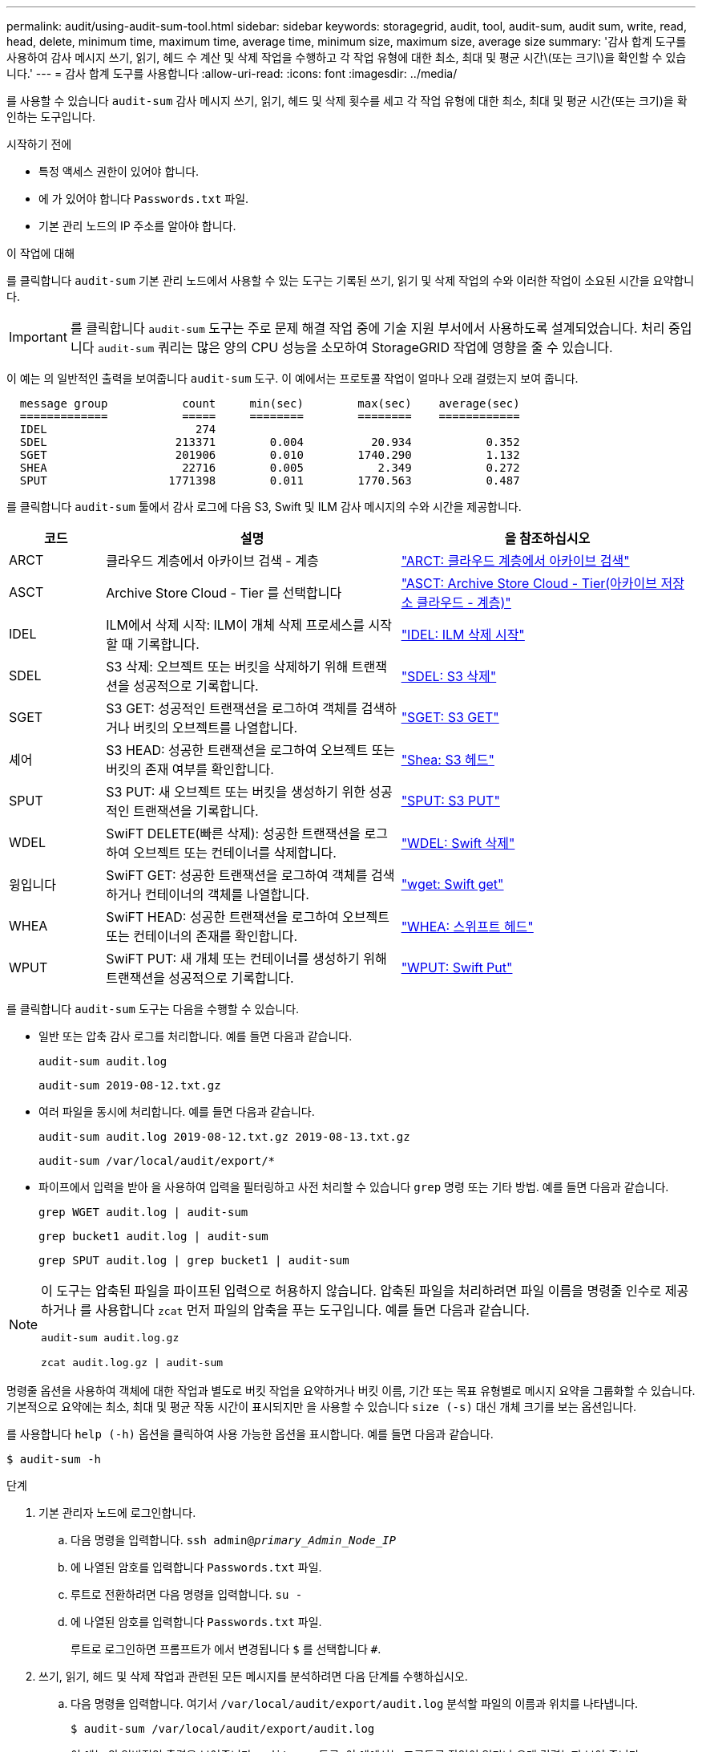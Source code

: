 ---
permalink: audit/using-audit-sum-tool.html 
sidebar: sidebar 
keywords: storagegrid, audit, tool, audit-sum, audit sum, write, read, head, delete, minimum time, maximum time, average time, minimum size, maximum size, average size 
summary: '감사 합계 도구를 사용하여 감사 메시지 쓰기, 읽기, 헤드 수 계산 및 삭제 작업을 수행하고 각 작업 유형에 대한 최소, 최대 및 평균 시간\(또는 크기\)을 확인할 수 있습니다.' 
---
= 감사 합계 도구를 사용합니다
:allow-uri-read: 
:icons: font
:imagesdir: ../media/


[role="lead"]
를 사용할 수 있습니다 `audit-sum` 감사 메시지 쓰기, 읽기, 헤드 및 삭제 횟수를 세고 각 작업 유형에 대한 최소, 최대 및 평균 시간(또는 크기)을 확인하는 도구입니다.

.시작하기 전에
* 특정 액세스 권한이 있어야 합니다.
* 에 가 있어야 합니다 `Passwords.txt` 파일.
* 기본 관리 노드의 IP 주소를 알아야 합니다.


.이 작업에 대해
를 클릭합니다 `audit-sum` 기본 관리 노드에서 사용할 수 있는 도구는 기록된 쓰기, 읽기 및 삭제 작업의 수와 이러한 작업이 소요된 시간을 요약합니다.


IMPORTANT: 를 클릭합니다 `audit-sum` 도구는 주로 문제 해결 작업 중에 기술 지원 부서에서 사용하도록 설계되었습니다. 처리 중입니다 `audit-sum` 쿼리는 많은 양의 CPU 성능을 소모하여 StorageGRID 작업에 영향을 줄 수 있습니다.

이 예는 의 일반적인 출력을 보여줍니다 `audit-sum` 도구. 이 예에서는 프로토콜 작업이 얼마나 오래 걸렸는지 보여 줍니다.

[listing]
----
  message group           count     min(sec)        max(sec)    average(sec)
  =============           =====     ========        ========    ============
  IDEL                      274
  SDEL                   213371        0.004          20.934           0.352
  SGET                   201906        0.010        1740.290           1.132
  SHEA                    22716        0.005           2.349           0.272
  SPUT                  1771398        0.011        1770.563           0.487
----
를 클릭합니다 `audit-sum` 툴에서 감사 로그에 다음 S3, Swift 및 ILM 감사 메시지의 수와 시간을 제공합니다.

[cols="14,43,43"]
|===
| 코드 | 설명 | 을 참조하십시오 


 a| 
ARCT
 a| 
클라우드 계층에서 아카이브 검색 - 계층
 a| 
link:arct-archive-retrieve-from-cloud-tier.html["ARCT: 클라우드 계층에서 아카이브 검색"]



 a| 
ASCT
 a| 
Archive Store Cloud - Tier 를 선택합니다
 a| 
link:asct-archive-store-cloud-tier.html["ASCT: Archive Store Cloud - Tier(아카이브 저장소 클라우드 - 계층)"]



 a| 
IDEL
 a| 
ILM에서 삭제 시작: ILM이 개체 삭제 프로세스를 시작할 때 기록합니다.
 a| 
link:idel-ilm-initiated-delete.html["IDEL: ILM 삭제 시작"]



 a| 
SDEL
 a| 
S3 삭제: 오브젝트 또는 버킷을 삭제하기 위해 트랜잭션을 성공적으로 기록합니다.
 a| 
link:sdel-s3-delete.html["SDEL: S3 삭제"]



 a| 
SGET
 a| 
S3 GET: 성공적인 트랜잭션을 로그하여 객체를 검색하거나 버킷의 오브젝트를 나열합니다.
 a| 
link:sget-s3-get.html["SGET: S3 GET"]



 a| 
셰어
 a| 
S3 HEAD: 성공한 트랜잭션을 로그하여 오브젝트 또는 버킷의 존재 여부를 확인합니다.
 a| 
link:shea-s3-head.html["Shea: S3 헤드"]



 a| 
SPUT
 a| 
S3 PUT: 새 오브젝트 또는 버킷을 생성하기 위한 성공적인 트랜잭션을 기록합니다.
 a| 
link:sput-s3-put.html["SPUT: S3 PUT"]



 a| 
WDEL
 a| 
SwiFT DELETE(빠른 삭제): 성공한 트랜잭션을 로그하여 오브젝트 또는 컨테이너를 삭제합니다.
 a| 
link:wdel-swift-delete.html["WDEL: Swift 삭제"]



 a| 
윙입니다
 a| 
SwiFT GET: 성공한 트랜잭션을 로그하여 객체를 검색하거나 컨테이너의 객체를 나열합니다.
 a| 
link:wget-swift-get.html["wget: Swift get"]



 a| 
WHEA
 a| 
SwiFT HEAD: 성공한 트랜잭션을 로그하여 오브젝트 또는 컨테이너의 존재를 확인합니다.
 a| 
link:whea-swift-head.html["WHEA: 스위프트 헤드"]



 a| 
WPUT
 a| 
SwiFT PUT: 새 개체 또는 컨테이너를 생성하기 위해 트랜잭션을 성공적으로 기록합니다.
 a| 
link:wput-swift-put.html["WPUT: Swift Put"]

|===
를 클릭합니다 `audit-sum` 도구는 다음을 수행할 수 있습니다.

* 일반 또는 압축 감사 로그를 처리합니다. 예를 들면 다음과 같습니다.
+
`audit-sum audit.log`

+
`audit-sum 2019-08-12.txt.gz`

* 여러 파일을 동시에 처리합니다. 예를 들면 다음과 같습니다.
+
`audit-sum audit.log 2019-08-12.txt.gz 2019-08-13.txt.gz`

+
`audit-sum /var/local/audit/export/*`

* 파이프에서 입력을 받아 을 사용하여 입력을 필터링하고 사전 처리할 수 있습니다 `grep` 명령 또는 기타 방법. 예를 들면 다음과 같습니다.
+
`grep WGET audit.log | audit-sum`

+
`grep bucket1 audit.log | audit-sum`

+
`grep SPUT audit.log | grep bucket1 | audit-sum`



[NOTE]
====
이 도구는 압축된 파일을 파이프된 입력으로 허용하지 않습니다. 압축된 파일을 처리하려면 파일 이름을 명령줄 인수로 제공하거나 를 사용합니다 `zcat` 먼저 파일의 압축을 푸는 도구입니다. 예를 들면 다음과 같습니다.

`audit-sum audit.log.gz`

`zcat audit.log.gz | audit-sum`

====
명령줄 옵션을 사용하여 객체에 대한 작업과 별도로 버킷 작업을 요약하거나 버킷 이름, 기간 또는 목표 유형별로 메시지 요약을 그룹화할 수 있습니다. 기본적으로 요약에는 최소, 최대 및 평균 작동 시간이 표시되지만 을 사용할 수 있습니다 `size (-s)` 대신 개체 크기를 보는 옵션입니다.

를 사용합니다 `help (-h)` 옵션을 클릭하여 사용 가능한 옵션을 표시합니다. 예를 들면 다음과 같습니다.

`$ audit-sum -h`

.단계
. 기본 관리자 노드에 로그인합니다.
+
.. 다음 명령을 입력합니다. `ssh admin@_primary_Admin_Node_IP_`
.. 에 나열된 암호를 입력합니다 `Passwords.txt` 파일.
.. 루트로 전환하려면 다음 명령을 입력합니다. `su -`
.. 에 나열된 암호를 입력합니다 `Passwords.txt` 파일.
+
루트로 로그인하면 프롬프트가 에서 변경됩니다 `$` 를 선택합니다 `#`.



. 쓰기, 읽기, 헤드 및 삭제 작업과 관련된 모든 메시지를 분석하려면 다음 단계를 수행하십시오.
+
.. 다음 명령을 입력합니다. 여기서 `/var/local/audit/export/audit.log` 분석할 파일의 이름과 위치를 나타냅니다.
+
`$ audit-sum /var/local/audit/export/audit.log`

+
이 예는 의 일반적인 출력을 보여줍니다 `audit-sum` 도구. 이 예에서는 프로토콜 작업이 얼마나 오래 걸렸는지 보여 줍니다.

+
[listing]
----
  message group           count     min(sec)        max(sec)    average(sec)
  =============           =====     ========        ========    ============
  IDEL                      274
  SDEL                   213371        0.004          20.934           0.352
  SGET                   201906        0.010        1740.290           1.132
  SHEA                    22716        0.005           2.349           0.272
  SPUT                  1771398        0.011        1770.563           0.487
----
+
이 예에서 SGET(S3 GET) 작업은 평균 1.13초 동안 가장 느리지만, SGET 및 SPUT(S3 PUT) 작업은 모두 1,770초 정도의 긴 최악의 경우를 나타냅니다.

.. 가장 느린 10개의 검색 작업을 표시하려면 grep 명령을 사용하여 SGET 메시지만 선택하고 긴 출력 옵션을 추가합니다 (`-l`) 개체 경로를 포함하려면 다음을 수행합니다.
+
`grep SGET audit.log | audit-sum -l`

+
결과에 유형(오브젝트 또는 버킷) 및 경로가 포함되어 있어 이러한 특정 오브젝트와 관련된 다른 메시지에 대해 감사 로그를 작성할 수 있습니다.

+
[listing]
----
Total:          201906 operations
    Slowest:      1740.290 sec
    Average:         1.132 sec
    Fastest:         0.010 sec
    Slowest operations:
        time(usec)       source ip         type      size(B) path
        ========== =============== ============ ============ ====
        1740289662   10.96.101.125       object   5663711385 backup/r9O1OaQ8JB-1566861764-4519.iso
        1624414429   10.96.101.125       object   5375001556 backup/r9O1OaQ8JB-1566861764-6618.iso
        1533143793   10.96.101.125       object   5183661466 backup/r9O1OaQ8JB-1566861764-4518.iso
             70839   10.96.101.125       object        28338 bucket3/dat.1566861764-6619
             68487   10.96.101.125       object        27890 bucket3/dat.1566861764-6615
             67798   10.96.101.125       object        27671 bucket5/dat.1566861764-6617
             67027   10.96.101.125       object        27230 bucket5/dat.1566861764-4517
             60922   10.96.101.125       object        26118 bucket3/dat.1566861764-4520
             35588   10.96.101.125       object        11311 bucket3/dat.1566861764-6616
             23897   10.96.101.125       object        10692 bucket3/dat.1566861764-4516
----
+
이 예제 출력에서 세 개의 가장 느린 S3 GET 요청은 크기가 약 5GB인 오브젝트에 대해 다른 오브젝트보다 훨씬 크다는 것을 알 수 있습니다. 크기가 크면 검색 시간이 느려질 수 있습니다.



. 그리드에서 인제스트되고 검색되는 오브젝트 크기를 결정하려면 크기 옵션을 사용합니다 (`-s`):
+
`audit-sum -s audit.log`

+
[listing]
----
  message group           count       min(MB)          max(MB)      average(MB)
  =============           =====     ========        ========    ============
  IDEL                      274        0.004        5000.000        1654.502
  SDEL                   213371        0.000          10.504           1.695
  SGET                   201906        0.000        5000.000          14.920
  SHEA                    22716        0.001          10.504           2.967
  SPUT                  1771398        0.000        5000.000           2.495
----
+
이 예에서 SPUT의 평균 개체 크기는 2.5MB 미만이지만 SGET의 평균 크기는 훨씬 큽니다. SPUT 메시지 수가 SGET 메시지 수보다 훨씬 많음을 나타내며, 이는 대부분의 개체가 검색되지 않음을 나타냅니다.

. 어제 검색 속도가 느리는지 확인하려면:
+
.. 적절한 감사 로그에 명령을 실행하고 GROUP-By-TIME 옵션을 사용합니다 (`-gt`), 그 다음에 시간(예: 15M, 1H, 10S):
+
`grep SGET audit.log | audit-sum -gt 1H`

+
[listing]
----
  message group           count    min(sec)       max(sec)   average(sec)
  =============           =====     ========        ========    ============
  2019-09-05T00            7591        0.010        1481.867           1.254
  2019-09-05T01            4173        0.011        1740.290           1.115
  2019-09-05T02           20142        0.011        1274.961           1.562
  2019-09-05T03           57591        0.010        1383.867           1.254
  2019-09-05T04          124171        0.013        1740.290           1.405
  2019-09-05T05          420182        0.021        1274.511           1.562
  2019-09-05T06         1220371        0.015        6274.961           5.562
  2019-09-05T07          527142        0.011        1974.228           2.002
  2019-09-05T08          384173        0.012        1740.290           1.105
  2019-09-05T09           27591        0.010        1481.867           1.354
----
+
이러한 결과는 S3이 06:00에서 07:00 사이에 트래픽이 증가하는 것을 보여줍니다. 최대 시간과 평균 시간도 이 시기에 상당히 높으면서, 수가 증가할수록 점차 증가하지는 않았습니다. 이는 네트워크 또는 그리드의 요청 처리 능력 중 어느 곳보다 용량이 초과된 것을 의미합니다.

.. 어제 매시간 검색되는 개체의 크기를 확인하려면 크기 옵션을 추가합니다 (`-s`) 명령으로:
+
`grep SGET audit.log | audit-sum -gt 1H -s`

+
[listing]
----
  message group           count       min(B)          max(B)      average(B)
  =============           =====     ========        ========    ============
  2019-09-05T00            7591        0.040        1481.867           1.976
  2019-09-05T01            4173        0.043        1740.290           2.062
  2019-09-05T02           20142        0.083        1274.961           2.303
  2019-09-05T03           57591        0.912        1383.867           1.182
  2019-09-05T04          124171        0.730        1740.290           1.528
  2019-09-05T05          420182        0.875        4274.511           2.398
  2019-09-05T06         1220371        0.691  5663711385.961          51.328
  2019-09-05T07          527142        0.130        1974.228           2.147
  2019-09-05T08          384173        0.625        1740.290           1.878
  2019-09-05T09           27591        0.689        1481.867           1.354
----
+
이러한 결과는 전체 검색 트래픽이 최대값일 때 매우 큰 검색 결과가 발생했음을 나타냅니다.

.. 자세한 내용은 를 참조하십시오 link:using-audit-explain-tool.html["감사 - 설명 도구"] 해당 시간 동안 모든 SGET 작업을 검토하려면:
+
`grep 2019-09-05T06 audit.log | grep SGET | audit-explain | less`

+
grep 명령의 출력이 여러 줄로 예상되는 경우 를 추가합니다 `less` 한 번에 한 페이지(한 화면)씩 감사 로그 파일의 내용을 표시하는 명령입니다.



. 버킷의 SPUT 작업이 개체에 대한 SPUT 작업보다 느리는지 확인하려면 다음을 수행합니다.
+
.. 을 사용하여 시작합니다 `-go` 오브젝트 및 버킷 작업에 대한 메시지를 개별적으로 그룹화하는 옵션:
+
`grep SPUT sample.log | audit-sum -go`

+
[listing]
----
  message group           count     min(sec)        max(sec)    average(sec)
  =============           =====     ========        ========    ============
  SPUT.bucket                 1        0.125           0.125           0.125
  SPUT.object                12        0.025           1.019           0.236
----
+
결과는 버킷에 대한 SPUT 작업의 성능 특성이 객체에 대한 SPUT 작업과 다르다는 것을 보여줍니다.

.. 어떤 버킷이 가장 느린 SPUT 작업을 가지는지 확인하려면 를 사용합니다 `-gb` 버킷별로 메시지를 그룹화하는 옵션:
+
`grep SPUT audit.log | audit-sum -gb`

+
[listing]
----
  message group                  count     min(sec)        max(sec)    average(sec)
  =============                  =====     ========        ========    ============
  SPUT.cho-non-versioning        71943        0.046        1770.563           1.571
  SPUT.cho-versioning            54277        0.047        1736.633           1.415
  SPUT.cho-west-region           80615        0.040          55.557           1.329
  SPUT.ldt002                  1564563        0.011          51.569           0.361
----
.. 어떤 버킷이 최대 SPUT 객체 크기를 가지는지 확인하려면 두 가지를 모두 사용하십시오 `-gb` 및 `-s` 옵션:
+
`grep SPUT audit.log | audit-sum -gb -s`

+
[listing]
----
  message group                  count       min(B)          max(B)      average(B)
  =============                  =====     ========        ========    ============
  SPUT.cho-non-versioning        71943        2.097        5000.000          21.672
  SPUT.cho-versioning            54277        2.097        5000.000          21.120
  SPUT.cho-west-region           80615        2.097         800.000          14.433
  SPUT.ldt002                  1564563        0.000         999.972           0.352
----



